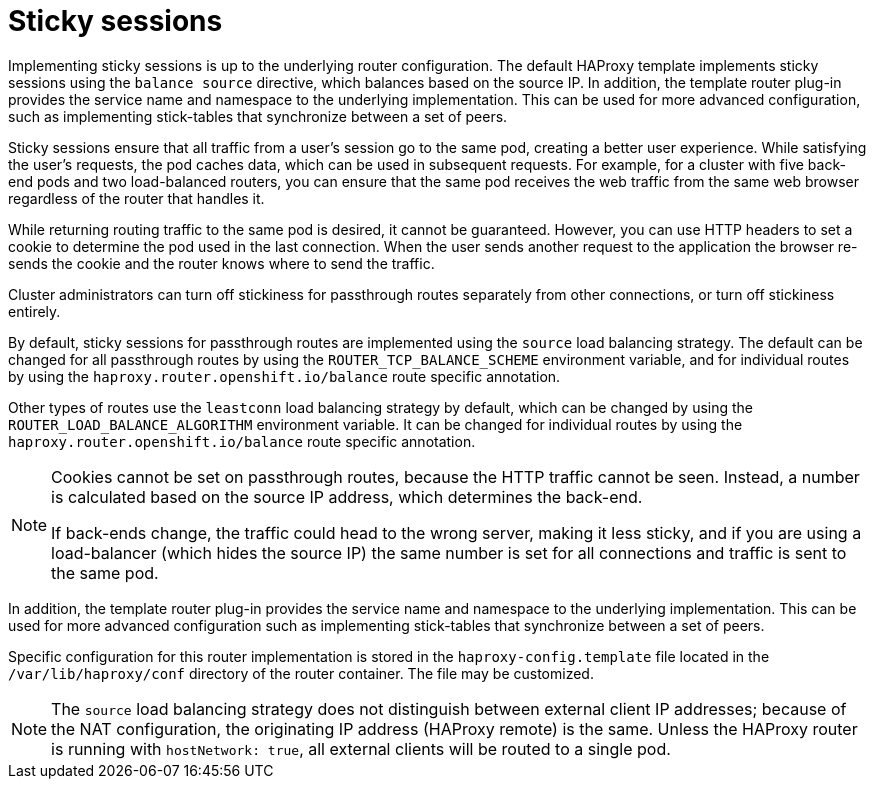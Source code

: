 // Module included in the following assemblies:
//
// * architecture/networking.adoc

[id='sticky-sessions-{context}']
= Sticky sessions

Implementing sticky sessions is up to the underlying router configuration. The
default HAProxy template implements sticky sessions using the `balance source`
directive, which balances based on the source IP. In addition, the template
router plug-in provides the service name and namespace to the underlying
implementation. This can be used for more advanced configuration, such as
implementing stick-tables that synchronize between a set of peers.

Sticky sessions ensure that all traffic from a user's session go to the same
pod, creating a better user experience. While satisfying the user's requests,
the pod caches data, which can be used in subsequent requests. For example, for
a cluster with five back-end pods and two load-balanced routers, you can ensure
that the same pod receives the web traffic from the same web browser regardless
of the router that handles it.

While returning routing traffic to the same pod is desired, it cannot be
guaranteed. However, you can use HTTP headers to set a cookie to determine the
pod used in the last connection. When the user sends another request to the
application the browser re-sends the cookie and the router knows where to send
the traffic.

Cluster administrators can turn off stickiness for passthrough routes separately
from other connections, or turn off stickiness entirely.

By default, sticky sessions for passthrough routes are implemented using the
`source` load balancing strategy. The default can be
changed for all passthrough routes by using the `ROUTER_TCP_BALANCE_SCHEME`
environment variable, and for individual routes by using the
`haproxy.router.openshift.io/balance` route
specific annotation.

Other types of routes use the `leastconn` load balancing
strategy by default, which can be changed by using the
`ROUTER_LOAD_BALANCE_ALGORITHM` environment variable. It
can be changed for individual routes by using the
`haproxy.router.openshift.io/balance` route
specific annotation.


[NOTE]
====
Cookies cannot be set on passthrough routes, because the HTTP traffic cannot be
seen. Instead, a number is calculated based on the source IP address, which
determines the back-end.

If back-ends change, the traffic could head to the wrong server, making it less
sticky, and if you are using a load-balancer (which hides the source IP) the
same number is set for all connections and traffic is sent to the same pod.
====

In addition, the template
router plug-in provides the service name and namespace to the underlying
implementation. This can be used for more advanced configuration such as
implementing stick-tables that synchronize between a set of peers.

Specific configuration for this router implementation is stored in the
`haproxy-config.template` file located in the `/var/lib/haproxy/conf`
directory of the router container.
The file may be customized.

[NOTE]
====
The `source` load balancing strategy does not distinguish
between external client IP
addresses; because of the NAT configuration, the originating IP address
(HAProxy remote) is the same. Unless the HAProxy router is running with
`hostNetwork: true`, all external clients will be routed to a single pod.
====